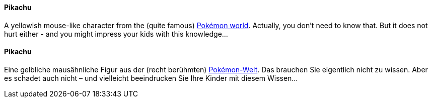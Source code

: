 [#term-pikachu]

// tag::EN[]
==== Pikachu
A yellowish mouse-like character from the
(quite famous) link:https://simple.wikipedia.org/wiki/Pikachu[Pokémon world].
Actually, you don't need to know that. But it does not hurt either - and you might impress your kids with this knowledge...

// end::EN[]

// tag::DE[]
==== Pikachu

Eine gelbliche mausähnliche Figur aus der (recht berühmten)
link:https://simple.wikipedia.org/wiki/Pikachu[Pokémon-Welt].
Das brauchen Sie eigentlich nicht zu wissen. Aber es schadet auch
nicht – und vielleicht beeindrucken Sie Ihre Kinder mit diesem
Wissen...

// end::DE[]
